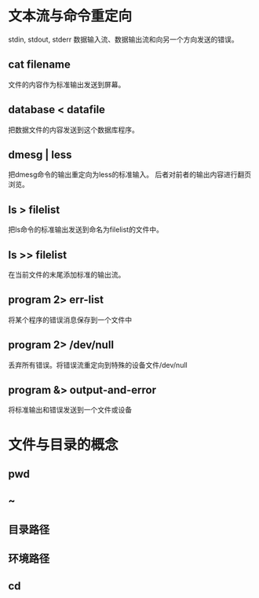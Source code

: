*  文本流与命令重定向
 stdin, stdout, stderr
 数据输入流、数据输出流和向另一个方向发送的错误。
**  cat filename
 文件的内容作为标准输出发送到屏幕。
**  database < datafile
 把数据文件的内容发送到这个数据库程序。
**  dmesg | less
 把dmesg命令的输出重定向为less的标准输入。
 后者对前者的输出内容进行翻页浏览。
**  ls > filelist
 把ls命令的标准输出发送到命名为filelist的文件中。
**  ls >> filelist
 在当前文件的末尾添加标准的输出流。
**  program 2> err-list
 将某个程序的错误消息保存到一个文件中
**  program 2> /dev/null
 丢弃所有错误。将错误流重定向到特殊的设备文件/dev/null
**  program &> output-and-error
 将标准输出和错误发送到一个文件或设备

*  文件与目录的概念
**  pwd
**  ~
**  目录路径
**  环境路径
**  cd
